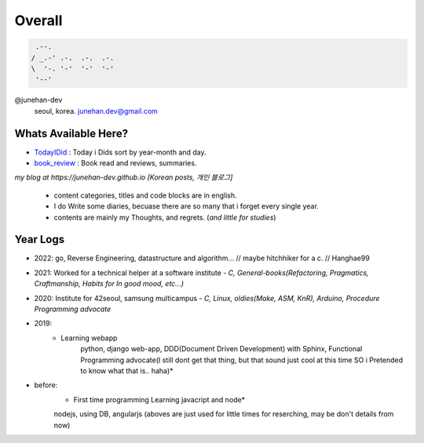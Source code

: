 Overall
=======
 
.. code-block:: bash

    .--.
   / _.-' .-.  .-.  .-.
   \  '-. '-'  '-'  '-'
    '--'

@junehan-dev
   seoul, korea. junehan.dev@gmail.com


Whats Available Here?
---------------------

- TodayIDid_ : Today i Dids sort by year-month and day.
- book_review_ : Book read and reviews, summaries.

.. _TodayIDid: ./TIL
.. _book_review: ./book_review

*my blog at https://junehan-dev.github.io [Korean posts, 개인 블로그]*

   - content categories, titles and code blocks are in english.
   - I do Write some diaries, becuase there are so many that i forget every single year. 
   - contents are mainly my Thoughts, and regrets. (*and little for studies*)

Year Logs
---------

- 2022: go, Reverse Engineering, datastructure and algorithm... // maybe hitchhiker for a c. // Hanghae99

- 2021: Worked for a technical helper at a software institute - *C, General-books(Refactoring, Pragmatics, Craftmanship, Habits for In good mood, etc...)*

- 2020: Institute for 42seoul, samsung multicampus - *C, Linux, oldies(Make, ASM, KnR), Arduino, Procedure Programming advocate*

- 2019:
   - Learning webapp
      python, django web-app, DDD(Document Driven Development) with Sphinx, Functional Programming advocate(I still dont get that thing, but that sound just cool at this time SO i Pretended to know what that is.. haha)*

- before: 
   - First time programming Learning javacript and node*
   nodejs, using DB, angularjs (aboves are just used for little times for reserching, may be don't details from now)
